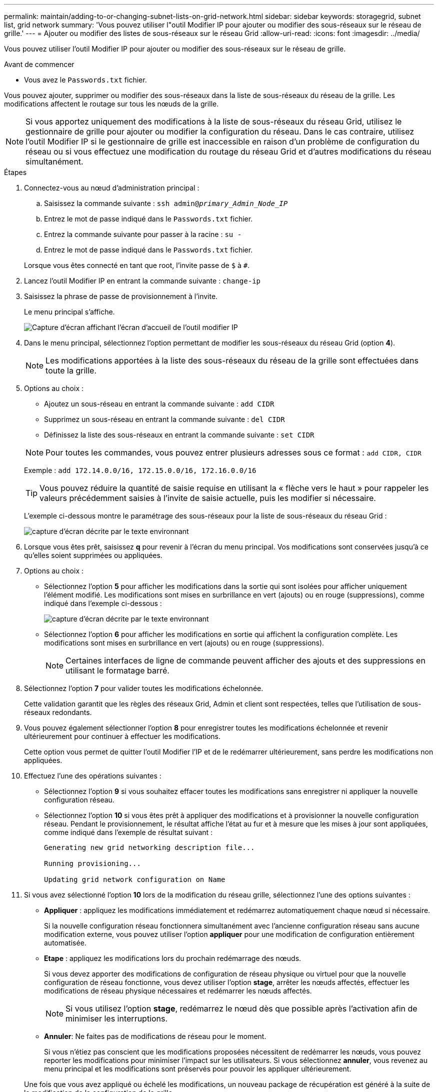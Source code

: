 ---
permalink: maintain/adding-to-or-changing-subnet-lists-on-grid-network.html 
sidebar: sidebar 
keywords: storagegrid, subnet list, grid network 
summary: 'Vous pouvez utiliser l"outil Modifier IP pour ajouter ou modifier des sous-réseaux sur le réseau de grille.' 
---
= Ajouter ou modifier des listes de sous-réseaux sur le réseau Grid
:allow-uri-read: 
:icons: font
:imagesdir: ../media/


[role="lead"]
Vous pouvez utiliser l'outil Modifier IP pour ajouter ou modifier des sous-réseaux sur le réseau de grille.

.Avant de commencer
* Vous avez le `Passwords.txt` fichier.


Vous pouvez ajouter, supprimer ou modifier des sous-réseaux dans la liste de sous-réseaux du réseau de la grille. Les modifications affectent le routage sur tous les nœuds de la grille.


NOTE: Si vous apportez uniquement des modifications à la liste de sous-réseaux du réseau Grid, utilisez le gestionnaire de grille pour ajouter ou modifier la configuration du réseau. Dans le cas contraire, utilisez l'outil Modifier IP si le gestionnaire de grille est inaccessible en raison d'un problème de configuration du réseau ou si vous effectuez une modification du routage du réseau Grid et d'autres modifications du réseau simultanément.

.Étapes
. Connectez-vous au nœud d'administration principal :
+
.. Saisissez la commande suivante : `ssh admin@_primary_Admin_Node_IP_`
.. Entrez le mot de passe indiqué dans le `Passwords.txt` fichier.
.. Entrez la commande suivante pour passer à la racine : `su -`
.. Entrez le mot de passe indiqué dans le `Passwords.txt` fichier.


+
Lorsque vous êtes connecté en tant que root, l'invite passe de `$` à `#`.

. Lancez l'outil Modifier IP en entrant la commande suivante : `change-ip`
. Saisissez la phrase de passe de provisionnement à l'invite.
+
Le menu principal s'affiche.

+
image::../media/change_ip_tool_main_menu.png[Capture d'écran affichant l'écran d'accueil de l'outil modifier IP]

. Dans le menu principal, sélectionnez l'option permettant de modifier les sous-réseaux du réseau Grid (option *4*).
+

NOTE: Les modifications apportées à la liste des sous-réseaux du réseau de la grille sont effectuées dans toute la grille.

. Options au choix :
+
--
** Ajoutez un sous-réseau en entrant la commande suivante : `add CIDR`
** Supprimez un sous-réseau en entrant la commande suivante : `del CIDR`
** Définissez la liste des sous-réseaux en entrant la commande suivante : `set CIDR`


--
+
--

NOTE: Pour toutes les commandes, vous pouvez entrer plusieurs adresses sous ce format : `add CIDR, CIDR`

Exemple : `add 172.14.0.0/16, 172.15.0.0/16, 172.16.0.0/16`


TIP: Vous pouvez réduire la quantité de saisie requise en utilisant la « flèche vers le haut » pour rappeler les valeurs précédemment saisies à l'invite de saisie actuelle, puis les modifier si nécessaire.

L'exemple ci-dessous montre le paramétrage des sous-réseaux pour la liste de sous-réseaux du réseau Grid :

image::../media/change_ip_tool_gnsl_sample_input.gif[capture d'écran décrite par le texte environnant]

--
. Lorsque vous êtes prêt, saisissez *q* pour revenir à l'écran du menu principal. Vos modifications sont conservées jusqu'à ce qu'elles soient supprimées ou appliquées.
. Options au choix :
+
** Sélectionnez l'option *5* pour afficher les modifications dans la sortie qui sont isolées pour afficher uniquement l'élément modifié. Les modifications sont mises en surbrillance en vert (ajouts) ou en rouge (suppressions), comme indiqué dans l'exemple ci-dessous :
+
image::../media/change_ip_tool_gnsl_sample_output.gif[capture d'écran décrite par le texte environnant]

** Sélectionnez l'option *6* pour afficher les modifications en sortie qui affichent la configuration complète. Les modifications sont mises en surbrillance en vert (ajouts) ou en rouge (suppressions).
+

NOTE: Certaines interfaces de ligne de commande peuvent afficher des ajouts et des suppressions en utilisant le formatage barré.



. Sélectionnez l'option *7* pour valider toutes les modifications échelonnée.
+
Cette validation garantit que les règles des réseaux Grid, Admin et client sont respectées, telles que l'utilisation de sous-réseaux redondants.

. Vous pouvez également sélectionner l'option *8* pour enregistrer toutes les modifications échelonnée et revenir ultérieurement pour continuer à effectuer les modifications.
+
Cette option vous permet de quitter l'outil Modifier l'IP et de le redémarrer ultérieurement, sans perdre les modifications non appliquées.

. Effectuez l'une des opérations suivantes :
+
** Sélectionnez l'option *9* si vous souhaitez effacer toutes les modifications sans enregistrer ni appliquer la nouvelle configuration réseau.
** Sélectionnez l'option *10* si vous êtes prêt à appliquer des modifications et à provisionner la nouvelle configuration réseau. Pendant le provisionnement, le résultat affiche l'état au fur et à mesure que les mises à jour sont appliquées, comme indiqué dans l'exemple de résultat suivant :
+
[listing]
----
Generating new grid networking description file...

Running provisioning...

Updating grid network configuration on Name
----


. Si vous avez sélectionné l'option *10* lors de la modification du réseau grille, sélectionnez l'une des options suivantes :
+
** *Appliquer* : appliquez les modifications immédiatement et redémarrez automatiquement chaque nœud si nécessaire.
+
Si la nouvelle configuration réseau fonctionnera simultanément avec l'ancienne configuration réseau sans aucune modification externe, vous pouvez utiliser l'option *appliquer* pour une modification de configuration entièrement automatisée.

** *Etape* : appliquez les modifications lors du prochain redémarrage des nœuds.
+
Si vous devez apporter des modifications de configuration de réseau physique ou virtuel pour que la nouvelle configuration de réseau fonctionne, vous devez utiliser l'option *stage*, arrêter les nœuds affectés, effectuer les modifications de réseau physique nécessaires et redémarrer les nœuds affectés.

+

NOTE: Si vous utilisez l'option *stage*, redémarrez le nœud dès que possible après l'activation afin de minimiser les interruptions.

** *Annuler*: Ne faites pas de modifications de réseau pour le moment.
+
Si vous n'étiez pas conscient que les modifications proposées nécessitent de redémarrer les nœuds, vous pouvez reporter les modifications pour minimiser l'impact sur les utilisateurs. Si vous sélectionnez *annuler*, vous revenez au menu principal et les modifications sont préservés pour pouvoir les appliquer ultérieurement.



+
Une fois que vous avez appliqué ou échelé les modifications, un nouveau package de récupération est généré à la suite de la modification de la configuration de la grille.

. Si la configuration est interrompue en raison d'erreurs, les options suivantes sont disponibles :
+
** Pour mettre fin à la procédure de modification IP et revenir au menu principal, entrez *a*.
** Pour réessayer l'opération qui a échoué, entrez *r*.
** Pour passer à l'opération suivante, saisissez *c*.
+
L'opération échouée peut être relancée ultérieurement en sélectionnant l'option *10* (appliquer les modifications) dans le menu principal. La procédure de modification IP ne sera pas terminée tant que toutes les opérations n'auront pas été effectuées avec succès.

** Si vous avez dû intervenir manuellement (pour redémarrer un nœud, par exemple) et que l'action que l'outil pense avoir échoué a été réellement terminée, entrez *f* pour la marquer comme réussie et passer à l'opération suivante.


. Téléchargez un nouveau package de récupération depuis Grid Manager.
+
.. Sélectionnez *MAINTENANCE* > *système* > *progiciel de récupération*.
.. Saisissez la phrase secrète pour le provisionnement.


+

CAUTION: Le fichier du progiciel de récupération doit être sécurisé car il contient des clés de cryptage et des mots de passe qui peuvent être utilisés pour obtenir des données du système StorageGRID.



